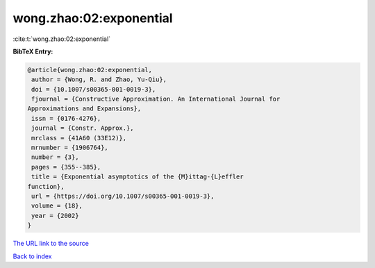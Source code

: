 wong.zhao:02:exponential
========================

:cite:t:`wong.zhao:02:exponential`

**BibTeX Entry:**

.. code-block:: bibtex

   @article{wong.zhao:02:exponential,
    author = {Wong, R. and Zhao, Yu-Qiu},
    doi = {10.1007/s00365-001-0019-3},
    fjournal = {Constructive Approximation. An International Journal for
   Approximations and Expansions},
    issn = {0176-4276},
    journal = {Constr. Approx.},
    mrclass = {41A60 (33E12)},
    mrnumber = {1906764},
    number = {3},
    pages = {355--385},
    title = {Exponential asymptotics of the {M}ittag-{L}effler
   function},
    url = {https://doi.org/10.1007/s00365-001-0019-3},
    volume = {18},
    year = {2002}
   }

`The URL link to the source <ttps://doi.org/10.1007/s00365-001-0019-3}>`__


`Back to index <../By-Cite-Keys.html>`__
